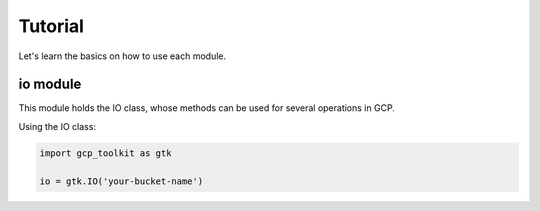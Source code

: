 Tutorial
========

Let's learn the basics on how to use each module.

io module
--------

This module holds the IO class, whose methods can be used for several operations in GCP.

Using the IO class:

.. code-block:: python

    import gcp_toolkit as gtk

    io = gtk.IO('your-bucket-name')

